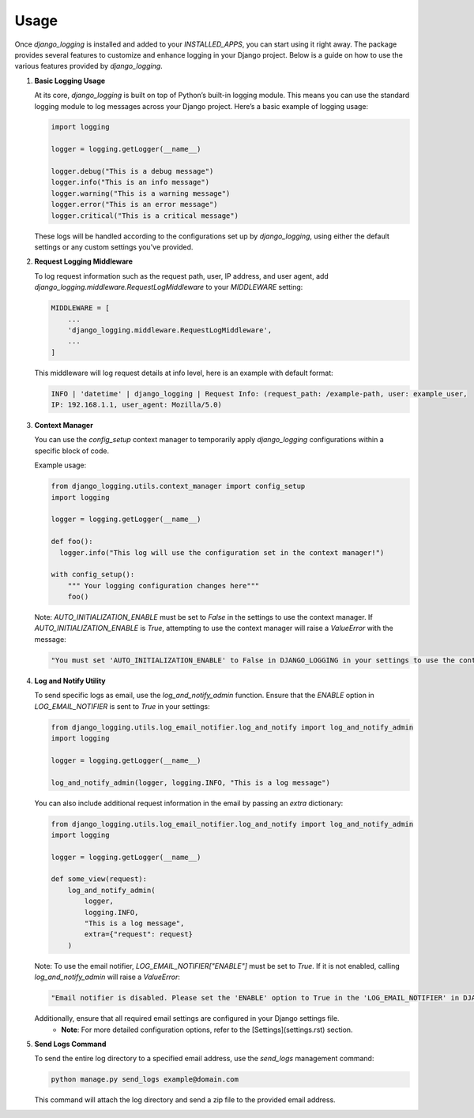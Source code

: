 Usage
=====

Once `django_logging` is installed and added to your `INSTALLED_APPS`, you can start using it right away. The package provides several features to customize and enhance logging in your Django project. Below is a guide on how to use the various features provided by `django_logging`.

1. **Basic Logging Usage**

   At its core, `django_logging` is built on top of Python’s built-in logging module. This means you can use the standard logging module to log messages across your Django project. Here’s a basic example of logging usage:

   .. code-block:: python

      import logging

      logger = logging.getLogger(__name__)

      logger.debug("This is a debug message")
      logger.info("This is an info message")
      logger.warning("This is a warning message")
      logger.error("This is an error message")
      logger.critical("This is a critical message")

   These logs will be handled according to the configurations set up by `django_logging`, using either the default settings or any custom settings you've provided.

2. **Request Logging Middleware**

   To log request information such as the request path, user, IP address, and user agent, add `django_logging.middleware.RequestLogMiddleware` to your `MIDDLEWARE` setting:

   .. code-block:: python

      MIDDLEWARE = [
          ...
          'django_logging.middleware.RequestLogMiddleware',
          ...
      ]

   This middleware will log request details at info level, here is an example with default format:

   .. code-block:: text

      INFO | 'datetime' | django_logging | Request Info: (request_path: /example-path, user: example_user,
      IP: 192.168.1.1, user_agent: Mozilla/5.0)

3. **Context Manager**

   You can use the `config_setup` context manager to temporarily apply `django_logging` configurations within a specific block of code.

   Example usage:

   .. code-block:: python

      from django_logging.utils.context_manager import config_setup
      import logging

      logger = logging.getLogger(__name__)

      def foo():
        logger.info("This log will use the configuration set in the context manager!")

      with config_setup():
          """ Your logging configuration changes here"""
          foo()


   Note: `AUTO_INITIALIZATION_ENABLE` must be set to `False` in the settings to use the context manager. If `AUTO_INITIALIZATION_ENABLE` is `True`, attempting to use the context manager will raise a `ValueError` with the message:

   .. code-block:: text

      "You must set 'AUTO_INITIALIZATION_ENABLE' to False in DJANGO_LOGGING in your settings to use the context manager."

4. **Log and Notify Utility**

   To send specific logs as email, use the `log_and_notify_admin` function. Ensure that the `ENABLE` option in `LOG_EMAIL_NOTIFIER` is sent to `True` in your settings:

   .. code-block:: python

      from django_logging.utils.log_email_notifier.log_and_notify import log_and_notify_admin
      import logging

      logger = logging.getLogger(__name__)

      log_and_notify_admin(logger, logging.INFO, "This is a log message")

   You can also include additional request information in the email by passing an `extra` dictionary:

   .. code-block:: python

      from django_logging.utils.log_email_notifier.log_and_notify import log_and_notify_admin
      import logging

      logger = logging.getLogger(__name__)

      def some_view(request):
          log_and_notify_admin(
              logger,
              logging.INFO,
              "This is a log message",
              extra={"request": request}
          )

   Note: To use the email notifier, `LOG_EMAIL_NOTIFIER["ENABLE"]` must be set to `True`. If it is not enabled, calling `log_and_notify_admin` will raise a `ValueError`:

   .. code-block:: text

      "Email notifier is disabled. Please set the 'ENABLE' option to True in the 'LOG_EMAIL_NOTIFIER' in DJANGO_LOGGING in your settings to activate email notifications."

   Additionally, ensure that all required email settings are configured in your Django settings file.
    - **Note**: For more detailed configuration options, refer to the [Settings](settings.rst) section.

5. **Send Logs Command**

   To send the entire log directory to a specified email address, use the `send_logs` management command:

   .. code-block:: shell

      python manage.py send_logs example@domain.com

   This command will attach the log directory and send a zip file to the provided email address.


